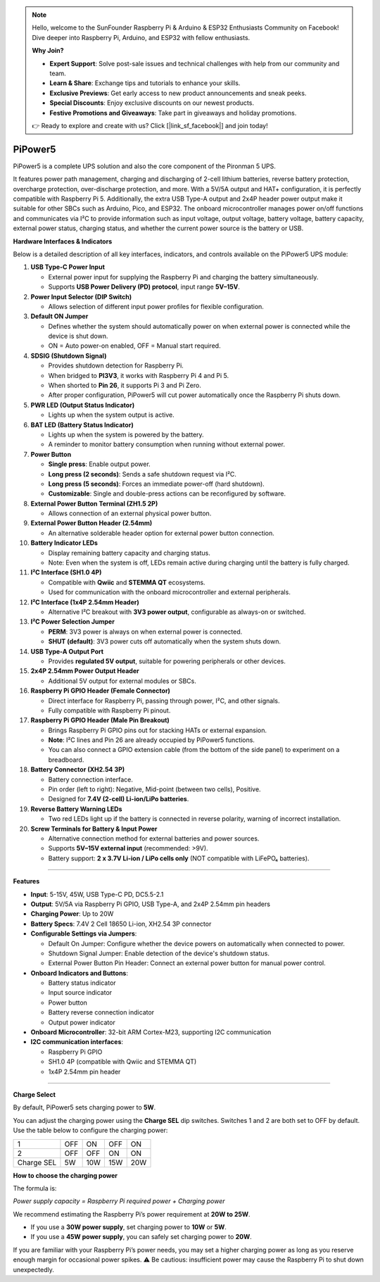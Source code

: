 .. note::

    Hello, welcome to the SunFounder Raspberry Pi & Arduino & ESP32 Enthusiasts Community on Facebook! Dive deeper into Raspberry Pi, Arduino, and ESP32 with fellow enthusiasts.

    **Why Join?**

    - **Expert Support**: Solve post-sale issues and technical challenges with help from our community and team.
    - **Learn & Share**: Exchange tips and tutorials to enhance your skills.
    - **Exclusive Previews**: Get early access to new product announcements and sneak peeks.
    - **Special Discounts**: Enjoy exclusive discounts on our newest products.
    - **Festive Promotions and Giveaways**: Take part in giveaways and holiday promotions.

    👉 Ready to explore and create with us? Click [|link_sf_facebook|] and join today!




PiPower5 
=========================

PiPower5 is a complete UPS solution and also the core component of the Pironman 5 UPS.

It features power path management, charging and discharging of 2-cell lithium batteries, reverse battery protection, overcharge protection, over-discharge protection, and more. With a 5V/5A output and HAT+ configuration, it is perfectly compatible with Raspberry Pi 5.  
Additionally, the extra USB Type-A output and 2x4P header power output make it suitable for other SBCs such as Arduino, Pico, and ESP32.  
The onboard microcontroller manages power on/off functions and communicates via I²C to provide information such as input voltage, output voltage, battery voltage, battery capacity, external power status, charging status, and whether the current power source is the battery or USB.

.. image:: img/pipower5.png


**Hardware Interfaces & Indicators**

Below is a detailed description of all key interfaces, indicators, and controls available on the PiPower5 UPS module:

1. **USB Type-C Power Input**  

   - External power input for supplying the Raspberry Pi and charging the battery simultaneously.  
   - Supports **USB Power Delivery (PD) protocol**, input range **5V–15V**.

2. **Power Input Selector (DIP Switch)**  

   - Allows selection of different input power profiles for flexible configuration.

3. **Default ON Jumper**  

   - Defines whether the system should automatically power on when external power is connected while the device is shut down.  
   - ON = Auto power-on enabled, OFF = Manual start required.

4. **SDSIG (Shutdown Signal)**  

   - Provides shutdown detection for Raspberry Pi.  
   - When bridged to **PI3V3**, it works with Raspberry Pi 4 and Pi 5.  
   - When shorted to **Pin 26**, it supports Pi 3 and Pi Zero.  
   - After proper configuration, PiPower5 will cut power automatically once the Raspberry Pi shuts down.

5. **PWR LED (Output Status Indicator)**  

   - Lights up when the system output is active.

6. **BAT LED (Battery Status Indicator)**  

   - Lights up when the system is powered by the battery.  
   - A reminder to monitor battery consumption when running without external power.

7. **Power Button**  

   - **Single press**: Enable output power.  
   - **Long press (2 seconds)**: Sends a safe shutdown request via I²C.  
   - **Long press (5 seconds)**: Forces an immediate power-off (hard shutdown).  
   - **Customizable**: Single and double-press actions can be reconfigured by software.

8. **External Power Button Terminal (ZH1.5 2P)**  

   - Allows connection of an external physical power button.

9. **External Power Button Header (2.54mm)**  

   - An alternative solderable header option for external power button connection.

10. **Battery Indicator LEDs**  

    - Display remaining battery capacity and charging status.  
    - Note: Even when the system is off, LEDs remain active during charging until the battery is fully charged.

11. **I²C Interface (SH1.0 4P)**  

    - Compatible with **Qwiic** and **STEMMA QT** ecosystems.  
    - Used for communication with the onboard microcontroller and external peripherals.

12. **I²C Interface (1x4P 2.54mm Header)**  

    - Alternative I²C breakout with **3V3 power output**, configurable as always-on or switched.

13. **I²C Power Selection Jumper**  

    - **PERM**: 3V3 power is always on when external power is connected.  
    - **SHUT (default)**: 3V3 power cuts off automatically when the system shuts down.

14. **USB Type-A Output Port**  

    - Provides **regulated 5V output**, suitable for powering peripherals or other devices.

15. **2x4P 2.54mm Power Output Header**  

    - Additional 5V output for external modules or SBCs.

16. **Raspberry Pi GPIO Header (Female Connector)**  

    - Direct interface for Raspberry Pi, passing through power, I²C, and other signals.  
    - Fully compatible with Raspberry Pi pinout.

17. **Raspberry Pi GPIO Header (Male Pin Breakout)** 

    - Brings Raspberry Pi GPIO pins out for stacking HATs or external expansion.  
    - **Note**: I²C lines and Pin 26 are already occupied by PiPower5 functions.
    - You can also connect a GPIO extension cable (from the bottom of the side panel) to experiment on a breadboard.

18. **Battery Connector (XH2.54 3P)**  

    - Battery connection interface.  
    - Pin order (left to right): Negative, Mid-point (between two cells), Positive.  
    - Designed for **7.4V (2-cell) Li-ion/LiPo batteries**.

19. **Reverse Battery Warning LEDs**  

    - Two red LEDs light up if the battery is connected in reverse polarity, warning of incorrect installation.

20. **Screw Terminals for Battery & Input Power**  

    - Alternative connection method for external batteries and power sources.  
    - Supports **5V–15V external input** (recommended: >9V).  
    - Battery support: **2 x 3.7V Li-ion / LiPo cells only** (NOT compatible with LiFePO₄ batteries).  

--------------------------------------------

**Features**

* **Input**: 5-15V, 45W, USB Type-C PD, DC5.5-2.1
* **Output**: 5V/5A via Raspberry Pi GPIO, USB Type-A, and 2x4P 2.54mm pin headers
* **Charging Power**: Up to 20W
* **Battery Specs**: 7.4V 2 Cell 18650 Li-ion, XH2.54 3P connector
* **Configurable Settings via Jumpers**:

  * Default On Jumper: Configure whether the device powers on automatically when connected to power.
  * Shutdown Signal Jumper: Enable detection of the device's shutdown status.
  * External Power Button Pin Header: Connect an external power button for manual power control.

* **Onboard Indicators and Buttons**:
  
  * Battery status indicator
  * Input source indicator
  * Power button
  * Battery reverse connection indicator
  * Output power indicator

* **Onboard Microcontroller**: 32-bit ARM Cortex-M23, supporting I2C communication

* **I2C communication interfaces**: 
  
  * Raspberry Pi GPIO
  * SH1.0 4P (compatible with Qwiic and STEMMA QT)
  * 1x4P 2.54mm pin header

--------------------------------------------

**Charge Select**

By default, PiPower5 sets charging power to **5W**.

You can adjust the charging power using the **Charge SEL** dip switches. Switches 1 and 2 are both set to OFF by default.  
Use the table below to configure the charging power:

.. list-table::

   * - 1
     - OFF
     - ON
     - OFF
     - ON
   * - 2
     - OFF
     - OFF
     - ON
     - ON
   * - Charge SEL
     - 5W
     - 10W
     - 15W
     - 20W

**How to choose the charging power**

The formula is:

*Power supply capacity = Raspberry Pi required power + Charging power*

We recommend estimating the Raspberry Pi’s power requirement at **20W to 25W**.

- If you use a **30W power supply**, set charging power to **10W** or **5W**.  
- If you use a **45W power supply**, you can safely set charging power to **20W**.  

If you are familiar with your Raspberry Pi’s power needs, you may set a higher charging power as long as you reserve enough margin for occasional power spikes.  
⚠️ Be cautious: insufficient power may cause the Raspberry Pi to shut down unexpectedly.


